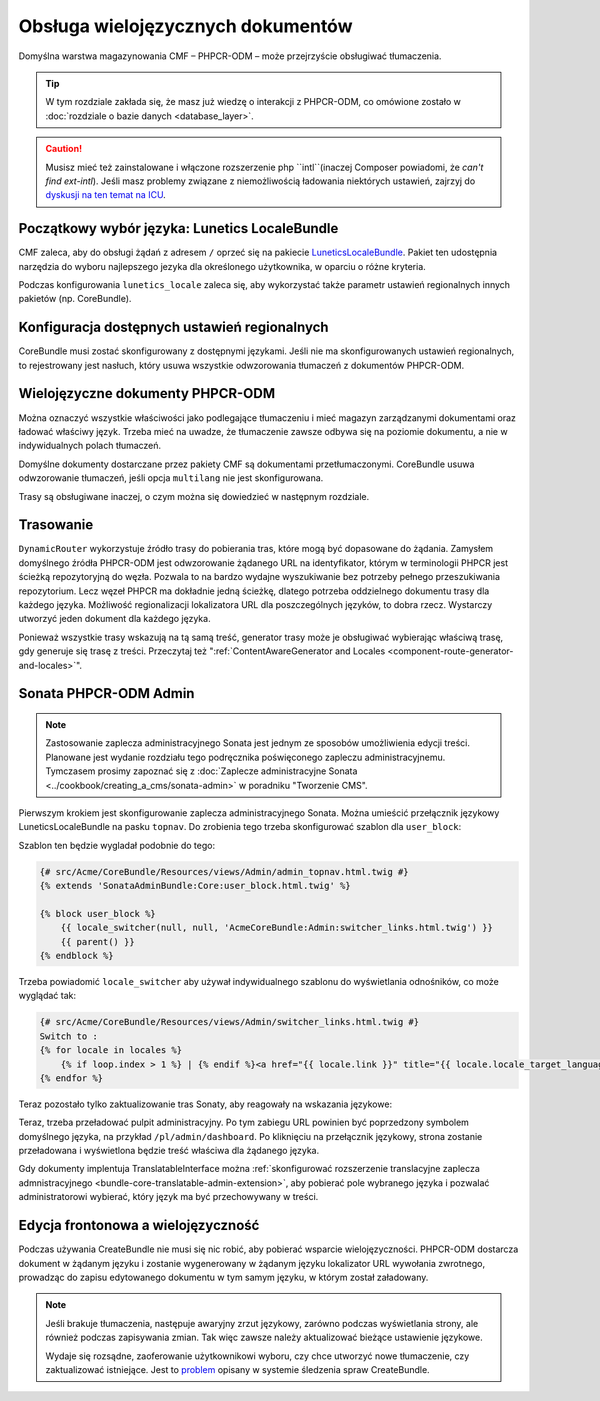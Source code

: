 .. highlight:: php
   :linenothreshold: 2

.. index::
    double: wielojęzyczność; cmf

Obsługa wielojęzycznych dokumentów
==================================

Domyślna warstwa magazynowania CMF – PHPCR-ODM – może przejrzyście obsługiwać tłumaczenia.

.. tip::

   W tym rozdziale zakłada się, że masz już wiedzę o interakcji z PHPCR-ODM,
   co omówione zostało w :doc:`rozdziale o bazie danych <database_layer>`.

.. caution::

   Musisz mieć też zainstalowane i włączone rozszerzenie php ``intl``(inaczej
   Composer powiadomi, że *can't find ext-intl*). Jeśli masz problemy związane
   z niemożliwością ładowania niektórych ustawień, zajrzyj do
   `dyskusji na ten temat na ICU`_.

Początkowy wybór języka: Lunetics LocaleBundle
----------------------------------------------

CMF zaleca, aby do obsługi żądań z adresem ``/`` oprzeć się na pakiecie
`LuneticsLocaleBundle`_. Pakiet ten udostępnia narzędzia do wyboru najlepszego
jezyka dla określonego użytkownika, w oparciu o różne kryteria.

Podczas konfigurowania ``lunetics_locale`` zaleca się, aby wykorzystać także parametr
ustawień regionalnych innych pakietów (np. CoreBundle).

.. configuration-block::

    .. code-block:: yaml

        lunetics_locale:
            allowed_locales: "%locales%"

    .. code-block:: xml

        <?xml version="1.0" charset="UTF-8" ?>
        <container xmlns="http://symfony.com/schema/dic/services">

            <config xmlns="http://example.org/schema/dic/lunetics_locale">
                <allowed-locales>%locales%</allowed-locales>
            </config>
        </container>

    .. code-block:: php

        $container->loadFromExtension('lunetics_locale', array(
            'allowed_locales' => '%locales%',
        ));

Konfiguracja dostępnych ustawień regionalnych
---------------------------------------------

CoreBundle musi zostać skonfigurowany z dostępnymi językami.
Jeśli nie ma skonfigurowanych ustawień regionalnych, to rejestrowany jest nasłuch,
który usuwa wszystkie odwzorowania tłumaczeń z dokumentów PHPCR-ODM.

.. configuration-block::

    .. code-block:: yaml

        cmf_core:
            multilang:
                locales: "%locales%"

    .. code-block:: xml

        <?xml version="1.0" charset="UTF-8" ?>
        <container xmlns="http://symfony.com/schema/dic/services">

            <config xmlns="http://cmf.symfony.com/schema/dic/core">
                <multilang>%locales%</multilang>
            </config>
        </container>

    .. code-block:: php

        $container->loadFromExtension('cmf_core', array(
            'multilang' => array(
                'locales' => '%locales%',
            ),
        ));

Wielojęzyczne dokumenty PHPCR-ODM
---------------------------------

Można oznaczyć wszystkie właściwości jako podlegające tłumaczeniu i mieć magazyn
zarządzanymi dokumentami oraz ładować właściwy język. Trzeba mieć na uwadze, że
tłumaczenie zawsze odbywa się na poziomie dokumentu, a nie w indywidualnych polach
tłumaczeń.

.. code-block:: php
   :linenos:

    <?php

    // src/Acme/DemoBundle/Document/MyPersistentClass.php

    use Doctrine\ODM\PHPCR\Mapping\Annotations as PHPCR;

    /**
     * @PHPCR\Document(translator="attribute")
     */
    class MyPersistentClass
    {
        /**
         * Translated property
         * @PHPCR\String(translated=true)
         */
        private $topic;

        // ...
    }

.. seealso::
   
   Przeczytaj więcej o dokumentach wielojęzycznych w `dokumentacji PHPCR-ODM o
   wielojęzyczności`_ i zobacz :doc:`../bundles/phpcr_odm/multilang` w celu
   uzyskania informacji o prawidłowej konfiguracji PHPCR-ODM.

Domyślne dokumenty dostarczane przez pakiety CMF są dokumentami przetłumaczonymi.
CoreBundle usuwa odwzorowanie tłumaczeń, jeśli opcja ``multilang`` nie jest skonfigurowana.

Trasy są obsługiwane inaczej, o czym można się dowiedzieć w następnym rozdziale.

Trasowanie
----------

``DynamicRouter`` wykorzystuje źródło trasy do pobierania tras, które mogą być
dopasowane do żądania. Zamysłem domyślnego źródła PHPCR-ODM jest odwzorowanie
żądanego URL na identyfikator, którym w terminologii PHPCR jest ścieżką
repozytoryjną do węzła. Pozwala to na bardzo wydajne wyszukiwanie bez potrzeby
pełnego przeszukiwania repozytorium. Lecz węzeł PHPCR ma dokładnie jedną ścieżkę,
dlatego potrzeba oddzielnego dokumentu trasy dla każdego języka.
Możliwość regionalizacji lokalizatora URL dla poszczególnych języków, to dobra rzecz. 
Wystarczy utworzyć jeden dokument dla każdego języka.

Ponieważ wszystkie trasy wskazują na tą samą treść, generator trasy może je obsługiwać
wybierając właściwą trasę, gdy generuje się trasę z treści. Przeczytaj też 
":ref:`ContentAwareGenerator and Locales <component-route-generator-and-locales>`".

.. _book_handling-multilang_sonata-admin:

Sonata PHPCR-ODM Admin
----------------------

.. note::
   
   Zastosowanie zaplecza administracyjnego Sonata jest jednym ze sposobów umożliwienia
   edycji treści. Planowane jest wydanie rozdziału tego podręcznika poświęconego
   zapleczu administracyjnemu. Tymczasem prosimy zapoznać się z
   :doc:`Zaplecze administracyjne Sonata <../cookbook/creating_a_cms/sonata-admin>`
   w poradniku "Tworzenie CMS".

Pierwszym krokiem jest skonfigurowanie zaplecza administracyjnego Sonata. Można
umieścić przełącznik językowy LuneticsLocaleBundle na pasku ``topnav``. Do zrobienia
tego trzeba skonfigurować szablon dla ``user_block``:

.. configuration-block::

    .. code-block:: yaml

        # app/config/config.yml
        sonata_admin:
            # ...
            templates:
                    user_block: AcmeCoreBundle:Admin:admin_topnav.html.twig

    .. code-block:: xml

        <!-- app/config/config.xml -->
        <?xml version="1.0" encoding="UTF-8" ?>
        <container xmlns="http://symfony.com/schema/dic/services">
            <config xmlns="http://sonata-project.org/schema/dic/admin">
                <template user-block="AcmeCoreBundle:Admin:admin_topnav.html.twig"/>
            </config>
        </container>


    .. code-block:: php

        // app/config/config.php
        $container->loadFromExtension('sonata_admin', array(
            'templates' => array(
                'user_block' => 'AcmeCoreBundle:Admin:admin_topnav.html.twig',
            ),
        ));

Szablon ten będzie wygladał podobnie do tego:

.. code-block:: jinja

    {# src/Acme/CoreBundle/Resources/views/Admin/admin_topnav.html.twig #}
    {% extends 'SonataAdminBundle:Core:user_block.html.twig' %}

    {% block user_block %}
        {{ locale_switcher(null, null, 'AcmeCoreBundle:Admin:switcher_links.html.twig') }}
        {{ parent() }}
    {% endblock %}

Trzeba powiadomić ``locale_switcher`` aby używał indywidualnego szablonu do
wyświetlania odnośników, co może wyglądać tak:

.. code-block:: jinja

    {# src/Acme/CoreBundle/Resources/views/Admin/switcher_links.html.twig #}
    Switch to :
    {% for locale in locales %}
        {% if loop.index > 1 %} | {% endif %}<a href="{{ locale.link }}" title="{{ locale.locale_target_language }}">{{ locale.locale_target_language }}</a>
    {% endfor %}

Teraz pozostało tylko zaktualizowanie tras Sonaty, aby reagowały na wskazania językowe:

.. configuration-block::

    .. code-block:: yaml
       :linenos:

        # app/config/routing.yml

        admin_dashboard:
            pattern: /{_locale}/admin/
            defaults:
                _controller: FrameworkBundle:Redirect:redirect
                route: sonata_admin_dashboard
                permanent: true # this for 301

        admin:
            resource: '@SonataAdminBundle/Resources/config/routing/sonata_admin.xml'
            prefix: /{_locale}/admin

        sonata_admin:
            resource: .
            type: sonata_admin
            prefix: /{_locale}/admin

        # redirect routes for the non-locale routes
        admin_without_locale:
            pattern: /admin
            defaults:
                _controller: FrameworkBundle:Redirect:redirect
                route: sonata_admin_dashboard
                permanent: true # this for 301

        admin_dashboard_without_locale:
            pattern: /admin/dashboard
            defaults:
                _controller: FrameworkBundle:Redirect:redirect
                route: sonata_admin_dashboard
                permanent: true

    .. code-block:: xml
       :linenos:

        <?xml version="1.0" encoding="UTF-8" ?>
        <routes xmlns="http://symfony.com/schema/dic/routing">

            <route id="admin_dashboard" pattern="/{_locale}/admin/">
                <default key="_controller">FrameworkBundle:Redirect:redirect</default>
                <default key="route">sonata_admin_dashboard</default>
                <default "permanent">true</default>
            </route>

            <import resource="@SonataAdminBundle/Resources/config/routing/sonata_admin.xml"
                    prefix="/{_locale}/admin"
            />

            <import resource="." type="sonata_admin" prefix="/{_locale}/admin"/>

            <!-- redirect routes for the non-locale routes -->
            <route id="admin_without_locale" pattern="/admin">
                <default key="_controller">FrameworkBundle:Redirect:redirect</default>
                <default key="route">sonata_admin_dashboard</default>
                <default "permanent">true</default>
            </route>
            <route id="admin_dashboard_without_locale" pattern="/admin/dashboard">
                <default key="_controller">FrameworkBundle:Redirect:redirect</default>
                <default key="route">sonata_admin_dashboard</default>
                <default "permanent">true</default>
            </route>
        </routes>

    .. code-block:: php
       :linenos:

        // app/config/routing.php

        $collection = new RouteCollection();

        $collection->add('admin_dashboard', new Route('/{_locale}/admin/', array(
            '_controller' => 'FrameworkBundle:Redirect:redirect',
            'route' => 'sonata_admin_dashboard',
            'permanent' => true,
        )));

        $sonata = $loader->import('@SonataAdminBundle/Resources/config/routing/sonata_admin.xml');
        $sonata->addPrefix('/{_locale}/admin');
        $collection->addCollection($sonata);

        $sonata = $loader->import('.', 'sonata_admin');
        $sonata->addPrefix('/{_locale}/admin');
        $collection->addCollection($sonata);

        $collection->add('admin_without_locale', new Route('/admin', array(
            '_controller' => 'FrameworkBundle:Redirect:redirect',
            'route' => 'sonata_admin_dashboard',
            'permanent' => true,
        )));

        $collection->add('admin_dashboard_without_locale', new Route('/admin/dashboard', array(
            '_controller' => 'FrameworkBundle:Redirect:redirect',
            'route' => 'sonata_admin_dashboard',
            'permanent' => true,
        )));

        return $collection

Teraz, trzeba przeładować pulpit administracyjny. Po tym zabiegu URL powinien
być poprzedzony symbolem domyślnego języka, na przykład ``/pl/admin/dashboard``.
Po kliknięciu na przełącznik językowy, strona zostanie przeładowana i wyświetlona
będzie treść właściwa dla żądanego języka.

Gdy dokumenty implentuja TranslatableInterface można 
:ref:`skonfigurować rozszerzenie translacyjne zaplecza admnistracyjnego
<bundle-core-translatable-admin-extension>`,
aby pobierać pole wybranego języka i pozwalać administratorowi wybierać, który
język ma być przechowywany w treści.

Edycja frontonowa a wielojęzyczność
-----------------------------------

Podczas używania CreateBundle nie musi się nic robić, aby pobierać wsparcie
wielojęzyczności. PHPCR-ODM dostarcza dokument w żądanym języku i zostanie
wygenerowany w żądanym języku lokalizator URL wywołania zwrotnego, prowadząc do 
zapisu edytowanego dokumentu w tym samym języku, w którym został załadowany.

.. note::

   Jeśli brakuje tłumaczenia, następuje awaryjny zrzut językowy, zarówno podczas
   wyświetlania strony, ale również podczas zapisywania zmian. Tak więc zawsze
   należy aktualizować bieżące ustawienie językowe.
   
   Wydaje się rozsądne, zaoferowanie użytkownikowi wyboru, czy chce utworzyć nowe
   tłumaczenie, czy zaktualizować istniejące. Jest to `problem`_ opisany w systemie
   śledzenia spraw CreateBundle.

.. _`LuneticsLocaleBundle`: https://github.com/lunetics/LocaleBundle/
.. _`dyskusji na ten temat na ICU`: https://github.com/symfony/symfony/issues/5279#issuecomment-11710480
.. _`cmf-sandbox config.yml file`: https://github.com/symfony-cmf/cmf-sandbox/blob/master/app/config/config.yml
.. _`PHPCR-ODM documentation on multi-language`: http://docs.doctrine-project.org/projects/doctrine-phpcr-odm/en/latest/reference/multilang.html
.. _`problem`: https://github.com/symfony-cmf/CreateBundle/issues/39

